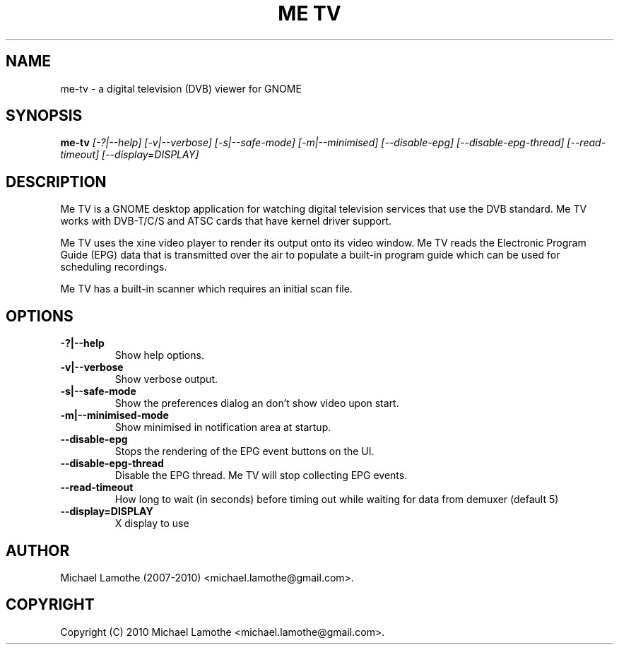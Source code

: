 .pc
.TH "ME TV" 1 "2010-06-05" "1.2.5" "Me TV Manual"

.SH NAME
me-tv \- a digital television (DVB) viewer for GNOME

.SH SYNOPSIS
.B me-tv
.I [-?|--help]
.I [-v|--verbose]
.I [-s|--safe-mode]
.I [-m|--minimised]
.I [--disable-epg]
.I [--disable-epg-thread]
.I [--read-timeout]
.I [--display=DISPLAY]

.SH DESCRIPTION
Me TV is a GNOME desktop application for watching digital television services 
that use the DVB standard.  Me TV works with DVB-T/C/S and ATSC cards that have 
kernel driver support.

Me TV uses the xine video player to render its output onto its video window. 
Me TV reads the Electronic Program Guide (EPG) data that is transmitted over 
the air to populate a built-in program guide which can be used for scheduling 
recordings.

Me TV has a built-in scanner which requires an initial scan file.

.SH OPTIONS
.TP
.B -?|--help
Show help options.
.TP
.B -v|--verbose
Show verbose output.
.TP
.B -s|--safe-mode
Show the preferences dialog an don't show video upon start.
.TP
.B -m|--minimised-mode
Show minimised in notification area at startup.
.TP
.B --disable-epg
Stops the rendering of the EPG event buttons on the UI.
.TP
.B --disable-epg-thread
Disable the EPG thread.  Me TV will stop collecting EPG events.
.TP
.B --read-timeout
How long to wait (in seconds) before timing out while waiting for data from demuxer (default 5)
.TP
.B --display=DISPLAY
X display to use

.SH AUTHOR
Michael Lamothe (2007-2010) <michael.lamothe@gmail.com>.

.SH COPYRIGHT
Copyright (C) 2010 Michael Lamothe <michael.lamothe@gmail.com>.

